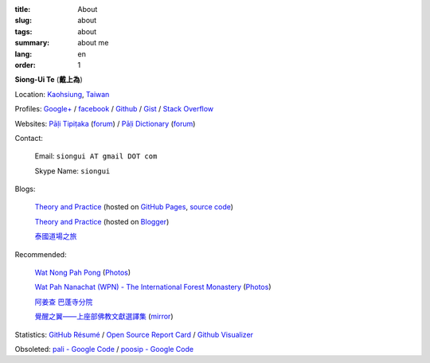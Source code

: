 :title: About
:slug: about
:tags: about
:summary: about me
:lang: en
:order: 1


**Siong-Ui Te** (**戴上為**)

Location: `Kaohsiung <http://en.wikipedia.org/wiki/Kaohsiung>`_,
`Taiwan <http://en.wikipedia.org/wiki/Taiwan>`_

Profiles:
`Google+ <https://plus.google.com/u/0/+SiongUiTe/about>`_ /
`facebook <https://www.facebook.com/siongui.te>`_ /
`Github <https://github.com/siongui>`_ /
`Gist <https://gist.github.com/siongui>`_ /
`Stack Overflow <http://stackoverflow.com/users/2350927/siongui>`_

Websites:
`Pāḷi Tipiṭaka <http://epalitipitaka.appspot.com/>`_
(`forum <https://groups.google.com/d/forum/palidictpk>`_) /
`Pāḷi Dictionary <http://palidictionary.appspot.com/>`_
(`forum <https://groups.google.com/d/forum/palidictpk>`_)

Contact:

  Email: ``siongui AT gmail DOT com``

  Skype Name: ``siongui``

Blogs:

  `Theory and Practice <http://siongui.github.io/>`__
  (hosted on `GitHub Pages <http://pages.github.com/>`_,
  `source code <https://github.com/siongui/userpages>`_)

  `Theory and Practice <http://cvmlrobotics.blogspot.com/>`__
  (hosted on `Blogger <http://www.blogger.com/>`_)

  `泰國道場之旅 <http://siongui.blogspot.com/>`_

Recommended:

  `Wat Nong Pah Pong <http://www.watnongpahpong.org/indexe.php>`_
  (`Photos <https://picasaweb.google.com/105008812818042996376>`__)

  `Wat Pah Nanachat (WPN) - The International Forest Monastery <http://www.watpahnanachat.org/>`_
  (`Photos <http://picasaweb.google.com/wpnpictures>`__)

  `阿姜查 巴蓬寺分院 <http://www.wpp-branches.net/cn/index.php>`_

  `覺醒之翼——上座部佛教文獻選譯集 <http://www.theravadacn.org/DhammaIndex2.htm>`_
  (`mirror <http://www.dhammatalks.org/Dhamma/DhammaIndex2.htm>`__)

Statistics:
`GitHub Résumé <http://resume.github.io/?siongui>`_ /
`Open Source Report Card <http://osrc.dfm.io/siongui>`_ /
`Github Visualizer <http://artzub.com/ghv/#user=siongui>`_


Obsoleted:
`pali - Google Code <https://code.google.com/p/pali/>`_ /
`poosip - Google Code <https://code.google.com/p/poosip/>`_
